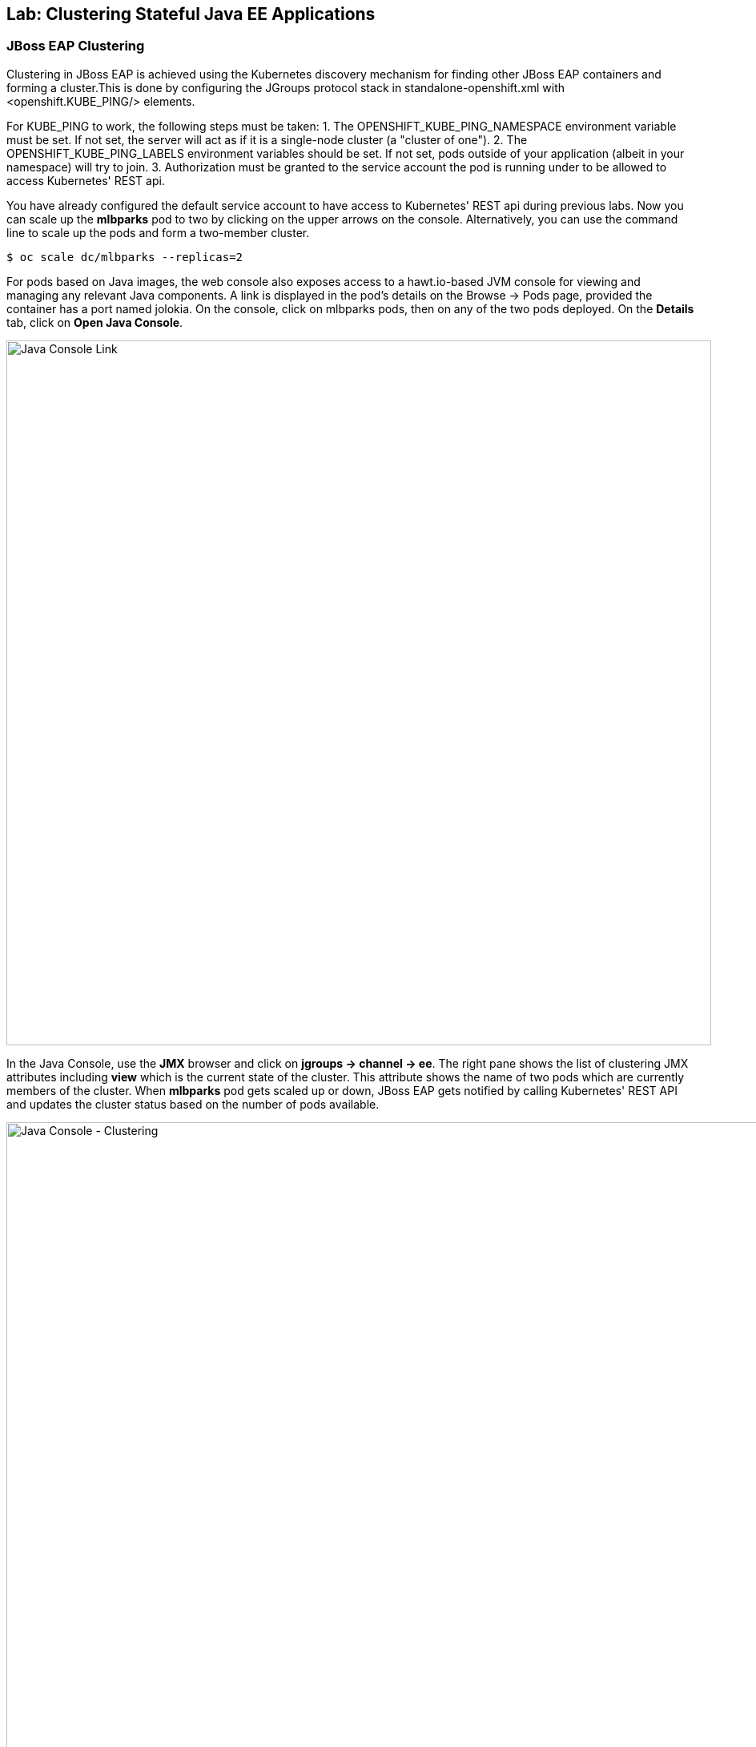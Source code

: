 ## Lab: Clustering Stateful Java EE Applications

### JBoss EAP Clustering

Clustering in JBoss EAP is achieved using the Kubernetes discovery mechanism for finding other JBoss EAP containers and forming a cluster.This is done by configuring the JGroups protocol stack in standalone-openshift.xml with <openshift.KUBE_PING/> elements.

For KUBE_PING to work, the following steps must be taken:
1. The OPENSHIFT_KUBE_PING_NAMESPACE environment variable must be set. If not set, the server will act as if it is a single-node cluster (a "cluster of one").
2. The OPENSHIFT_KUBE_PING_LABELS environment variables should be set. If not set, pods outside of your application (albeit in your namespace) will try to join.
3. Authorization must be granted to the service account the pod is running under to be allowed to access Kubernetes' REST api.

You have already configured the default service account to have access to Kubernetes' REST api during previous labs. Now you can scale up the *mlbparks* pod to two by clicking on the upper arrows on the console. Alternatively, you can use the command line to scale up the pods and form a two-member cluster.

[source]
----
$ oc scale dc/mlbparks --replicas=2
----

For pods based on Java images, the web console also exposes access to a hawt.io-based JVM console for viewing and managing any relevant Java components. A link is displayed in the pod's details on the Browse &rarr; Pods page, provided the container has a port named jolokia. On the console, click on mlbparks pods, then on any of the two pods deployed. On the *Details* tab, click on *Open Java Console*.

image::/images/clustering-details.png[Java Console Link,880,align="center"]

In the Java Console, use the *JMX* browser and click on *jgroups &rarr; channel &rarr; ee*. The right pane shows the list of clustering JMX attributes including *view* which is the current state of the cluster. This attribute shows the name of two pods which are currently members of the cluster. When *mlbparks* pod gets scaled up or down, JBoss EAP gets notified by calling Kubernetes' REST API and updates the cluster status based on the number of pods available.

image::/images/clustering-hawtio.png[Java Console - Clustering,1000,align="center"]

TODO: add stateful (session, cache, etc) data to the mlbparks backend.
